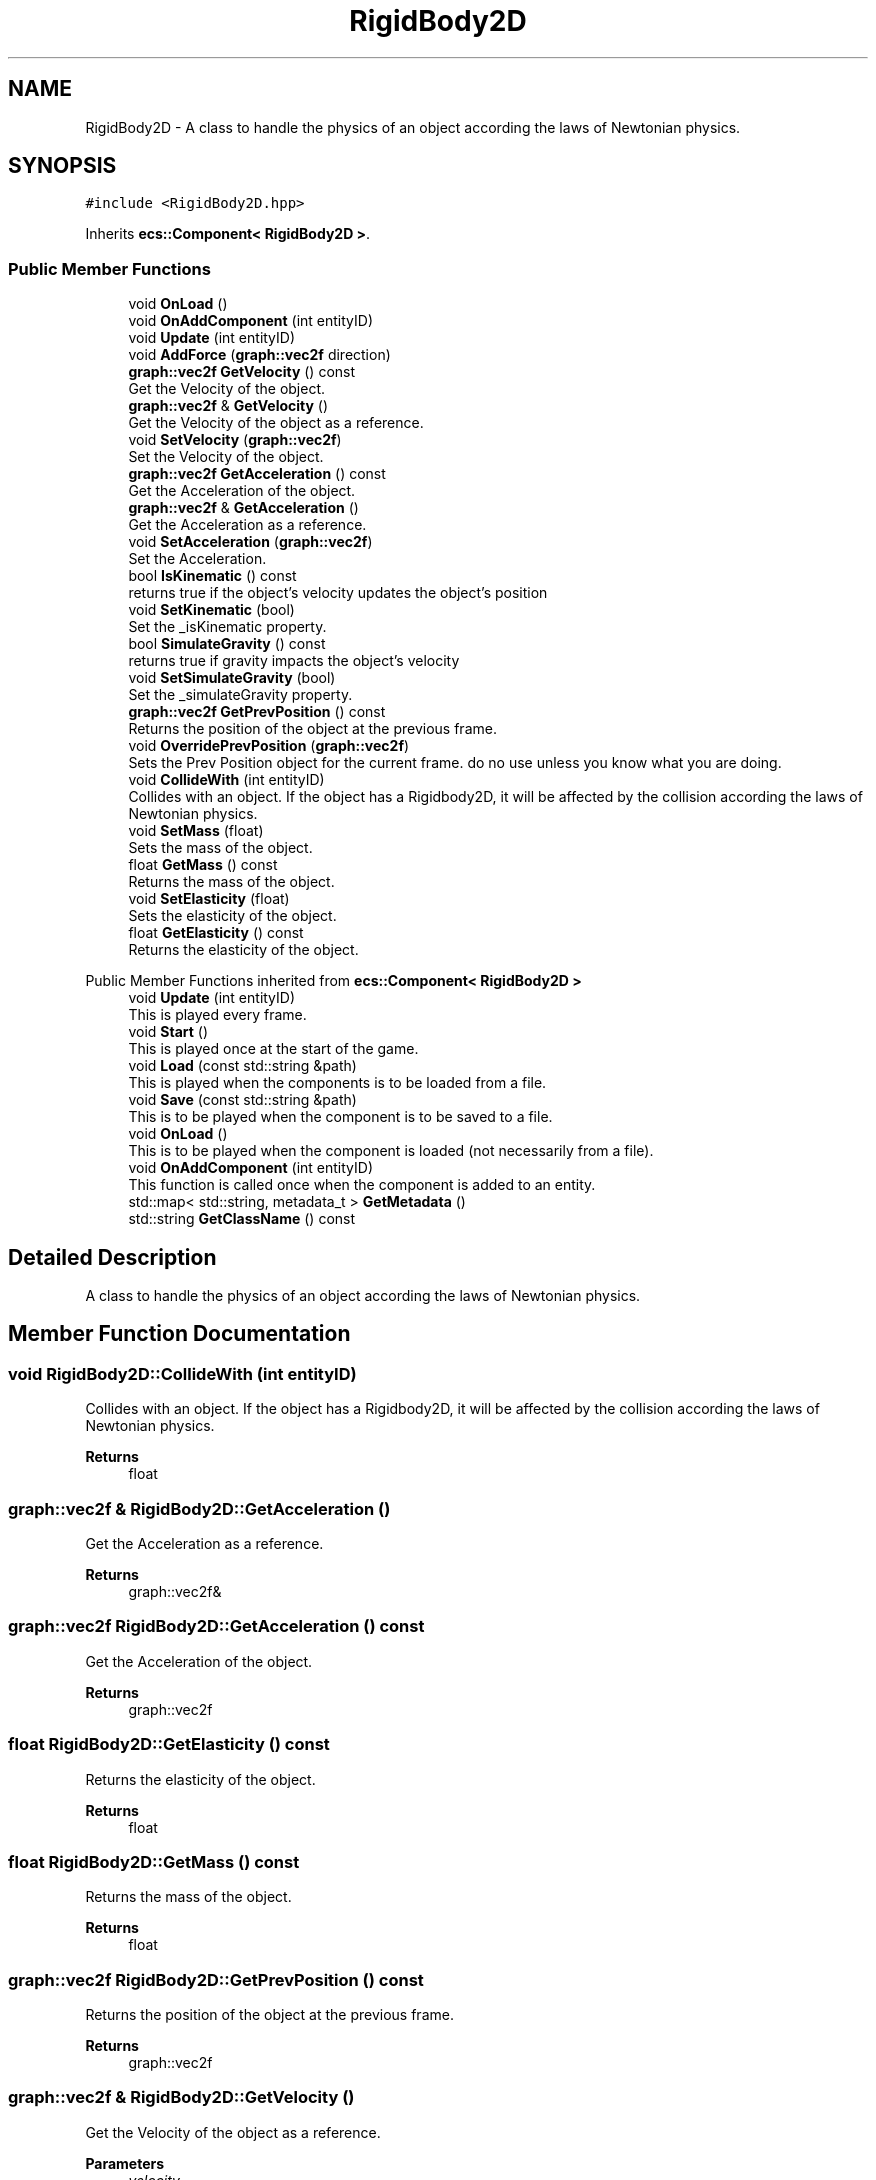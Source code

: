 .TH "RigidBody2D" 3 "Mon Dec 18 2023" "My Project" \" -*- nroff -*-
.ad l
.nh
.SH NAME
RigidBody2D \- A class to handle the physics of an object according the laws of Newtonian physics\&.  

.SH SYNOPSIS
.br
.PP
.PP
\fC#include <RigidBody2D\&.hpp>\fP
.PP
Inherits \fBecs::Component< RigidBody2D >\fP\&.
.SS "Public Member Functions"

.in +1c
.ti -1c
.RI "void \fBOnLoad\fP ()"
.br
.ti -1c
.RI "void \fBOnAddComponent\fP (int entityID)"
.br
.ti -1c
.RI "void \fBUpdate\fP (int entityID)"
.br
.ti -1c
.RI "void \fBAddForce\fP (\fBgraph::vec2f\fP direction)"
.br
.ti -1c
.RI "\fBgraph::vec2f\fP \fBGetVelocity\fP () const"
.br
.RI "Get the Velocity of the object\&. "
.ti -1c
.RI "\fBgraph::vec2f\fP & \fBGetVelocity\fP ()"
.br
.RI "Get the Velocity of the object as a reference\&. "
.ti -1c
.RI "void \fBSetVelocity\fP (\fBgraph::vec2f\fP)"
.br
.RI "Set the Velocity of the object\&. "
.ti -1c
.RI "\fBgraph::vec2f\fP \fBGetAcceleration\fP () const"
.br
.RI "Get the Acceleration of the object\&. "
.ti -1c
.RI "\fBgraph::vec2f\fP & \fBGetAcceleration\fP ()"
.br
.RI "Get the Acceleration as a reference\&. "
.ti -1c
.RI "void \fBSetAcceleration\fP (\fBgraph::vec2f\fP)"
.br
.RI "Set the Acceleration\&. "
.ti -1c
.RI "bool \fBIsKinematic\fP () const"
.br
.RI "returns true if the object's velocity updates the object's position "
.ti -1c
.RI "void \fBSetKinematic\fP (bool)"
.br
.RI "Set the _isKinematic property\&. "
.ti -1c
.RI "bool \fBSimulateGravity\fP () const"
.br
.RI "returns true if gravity impacts the object's velocity "
.ti -1c
.RI "void \fBSetSimulateGravity\fP (bool)"
.br
.RI "Set the _simulateGravity property\&. "
.ti -1c
.RI "\fBgraph::vec2f\fP \fBGetPrevPosition\fP () const"
.br
.RI "Returns the position of the object at the previous frame\&. "
.ti -1c
.RI "void \fBOverridePrevPosition\fP (\fBgraph::vec2f\fP)"
.br
.RI "Sets the Prev Position object for the current frame\&. do no use unless you know what you are doing\&. "
.ti -1c
.RI "void \fBCollideWith\fP (int entityID)"
.br
.RI "Collides with an object\&. If the object has a Rigidbody2D, it will be affected by the collision according the laws of Newtonian physics\&. "
.ti -1c
.RI "void \fBSetMass\fP (float)"
.br
.RI "Sets the mass of the object\&. "
.ti -1c
.RI "float \fBGetMass\fP () const"
.br
.RI "Returns the mass of the object\&. "
.ti -1c
.RI "void \fBSetElasticity\fP (float)"
.br
.RI "Sets the elasticity of the object\&. "
.ti -1c
.RI "float \fBGetElasticity\fP () const"
.br
.RI "Returns the elasticity of the object\&. "
.in -1c

Public Member Functions inherited from \fBecs::Component< RigidBody2D >\fP
.in +1c
.ti -1c
.RI "void \fBUpdate\fP (int entityID)"
.br
.RI "This is played every frame\&. "
.ti -1c
.RI "void \fBStart\fP ()"
.br
.RI "This is played once at the start of the game\&. "
.ti -1c
.RI "void \fBLoad\fP (const std::string &path)"
.br
.RI "This is played when the components is to be loaded from a file\&. "
.ti -1c
.RI "void \fBSave\fP (const std::string &path)"
.br
.RI "This is to be played when the component is to be saved to a file\&. "
.ti -1c
.RI "void \fBOnLoad\fP ()"
.br
.RI "This is to be played when the component is loaded (not necessarily from a file)\&. "
.ti -1c
.RI "void \fBOnAddComponent\fP (int entityID)"
.br
.RI "This function is called once when the component is added to an entity\&. "
.ti -1c
.RI "std::map< std::string, metadata_t > \fBGetMetadata\fP ()"
.br
.ti -1c
.RI "std::string \fBGetClassName\fP () const"
.br
.in -1c
.SH "Detailed Description"
.PP 
A class to handle the physics of an object according the laws of Newtonian physics\&. 


.SH "Member Function Documentation"
.PP 
.SS "void RigidBody2D::CollideWith (int entityID)"

.PP
Collides with an object\&. If the object has a Rigidbody2D, it will be affected by the collision according the laws of Newtonian physics\&. 
.PP
\fBReturns\fP
.RS 4
float 
.RE
.PP

.SS "\fBgraph::vec2f\fP & RigidBody2D::GetAcceleration ()"

.PP
Get the Acceleration as a reference\&. 
.PP
\fBReturns\fP
.RS 4
graph::vec2f& 
.RE
.PP

.SS "\fBgraph::vec2f\fP RigidBody2D::GetAcceleration () const"

.PP
Get the Acceleration of the object\&. 
.PP
\fBReturns\fP
.RS 4
graph::vec2f 
.RE
.PP

.SS "float RigidBody2D::GetElasticity () const"

.PP
Returns the elasticity of the object\&. 
.PP
\fBReturns\fP
.RS 4
float 
.RE
.PP

.SS "float RigidBody2D::GetMass () const"

.PP
Returns the mass of the object\&. 
.PP
\fBReturns\fP
.RS 4
float 
.RE
.PP

.SS "\fBgraph::vec2f\fP RigidBody2D::GetPrevPosition () const"

.PP
Returns the position of the object at the previous frame\&. 
.PP
\fBReturns\fP
.RS 4
graph::vec2f 
.RE
.PP

.SS "\fBgraph::vec2f\fP & RigidBody2D::GetVelocity ()"

.PP
Get the Velocity of the object as a reference\&. 
.PP
\fBParameters\fP
.RS 4
\fIvelocity\fP 
.RE
.PP

.SS "\fBgraph::vec2f\fP RigidBody2D::GetVelocity () const"

.PP
Get the Velocity of the object\&. 
.PP
\fBReturns\fP
.RS 4
graph::vec2f 
.RE
.PP

.SS "bool RigidBody2D::IsKinematic () const"

.PP
returns true if the object's velocity updates the object's position 
.PP
\fBReturns\fP
.RS 4
true 
.PP
false 
.RE
.PP

.SS "void RigidBody2D::OverridePrevPosition (\fBgraph::vec2f\fP prevPosition)"

.PP
Sets the Prev Position object for the current frame\&. do no use unless you know what you are doing\&. 
.PP
\fBParameters\fP
.RS 4
\fIprevPosition\fP 
.RE
.PP

.SS "void RigidBody2D::SetAcceleration (\fBgraph::vec2f\fP acceleration)"

.PP
Set the Acceleration\&. 
.SS "void RigidBody2D::SetElasticity (float elasticity)"

.PP
Sets the elasticity of the object\&. 
.SS "void RigidBody2D::SetKinematic (bool isKinematic)"

.PP
Set the _isKinematic property\&. 
.PP
\fBParameters\fP
.RS 4
\fIisKinematic\fP 
.RE
.PP

.SS "void RigidBody2D::SetMass (float mass)"

.PP
Sets the mass of the object\&. 
.SS "void RigidBody2D::SetSimulateGravity (bool simulateGravity)"

.PP
Set the _simulateGravity property\&. 
.PP
\fBParameters\fP
.RS 4
\fIsimulateGravity\fP 
.RE
.PP

.SS "void RigidBody2D::SetVelocity (\fBgraph::vec2f\fP velocity)"

.PP
Set the Velocity of the object\&. 
.PP
\fBParameters\fP
.RS 4
\fIvelocity\fP 
.RE
.PP

.SS "bool RigidBody2D::SimulateGravity () const"

.PP
returns true if gravity impacts the object's velocity 
.PP
\fBReturns\fP
.RS 4
true 
.PP
false 
.RE
.PP


.SH "Author"
.PP 
Generated automatically by Doxygen for My Project from the source code\&.
